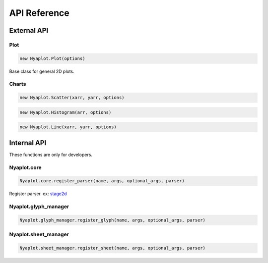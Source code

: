 =============
API Reference
=============

External API
============



Plot
----

.. code-block:: javascript

   new Nyaplot.Plot(options)

Base class for general 2D plots.


Charts
------

.. code-block:: javascript

   new Nyaplot.Scatter(xarr, yarr, options)

.. code-block:: javascript

   new Nyaplot.Histogram(arr, options)

.. code-block:: javascript

   new Nyaplot.Line(xarr, yarr, options)


Internal API
============

These functions are only for developers.

   
Nyaplot.core
------------

.. code-block:: javascript

    Nyaplot.core.register_parser(name, args, optional_args, parser)
  
Register parser.
ex: `stage2d <https://github.com/domitry/Nyaplotjs/blob/4e5e61becde6ee8be12f625b3218907e1b253e06/src/parser/stage2d.js>`_

Nyaplot.glyph_manager
---------------------

.. code-block:: javascript

    Nyaplot.glyph_manager.register_glyph(name, args, optional_args, parser)
  

Nyaplot.sheet_manager
---------------------

.. code-block:: javascript

    Nyaplot.sheet_manager.register_sheet(name, args, optional_args, parser)
  

